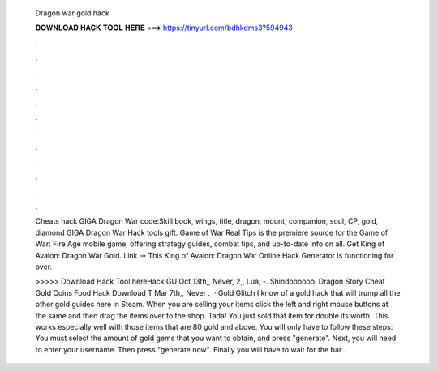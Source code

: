   Dragon war gold hack
  
  
  
  𝐃𝐎𝐖𝐍𝐋𝐎𝐀𝐃 𝐇𝐀𝐂𝐊 𝐓𝐎𝐎𝐋 𝐇𝐄𝐑𝐄 ===> https://tinyurl.com/bdhkdms3?594943
  
  
  
  .
  
  
  
  .
  
  
  
  .
  
  
  
  .
  
  
  
  .
  
  
  
  .
  
  
  
  .
  
  
  
  .
  
  
  
  .
  
  
  
  .
  
  
  
  .
  
  
  
  .
  
  Cheats hack GIGA Dragon War code:Skill book, wings, title, dragon, mount, companion, soul, CP, gold, diamond GIGA Dragon War Hack tools gift. Game of War Real Tips is the premiere source for the Game of War: Fire Age mobile game, offering strategy guides, combat tips, and up-to-date info on all. Get King of Avalon: Dragon War Gold. Link ->  This King of Avalon: Dragon War Online Hack Generator is functioning for over.
  
  >>>>> Download Hack Tool hereHack GU Oct 13th,, Never, 2,, Lua, -. Shindoooooo. Dragon Story Cheat Gold Coins Food Hack Download T Mar 7th,, Never .  · Gold Glitch I know of a gold hack that will trump all the other gold guides here in Steam. When you are selling your items click the left and right mouse buttons at the same and then drag the items over to the shop. Tada! You just sold that item for double its worth. This works especially well with those items that are 80 gold and above. You will only have to follow these steps: You must select the amount of gold gems that you want to obtain, and press "generate". Next, you will need to enter your username. Then press "generate now". Finally you will have to wait for the bar .
